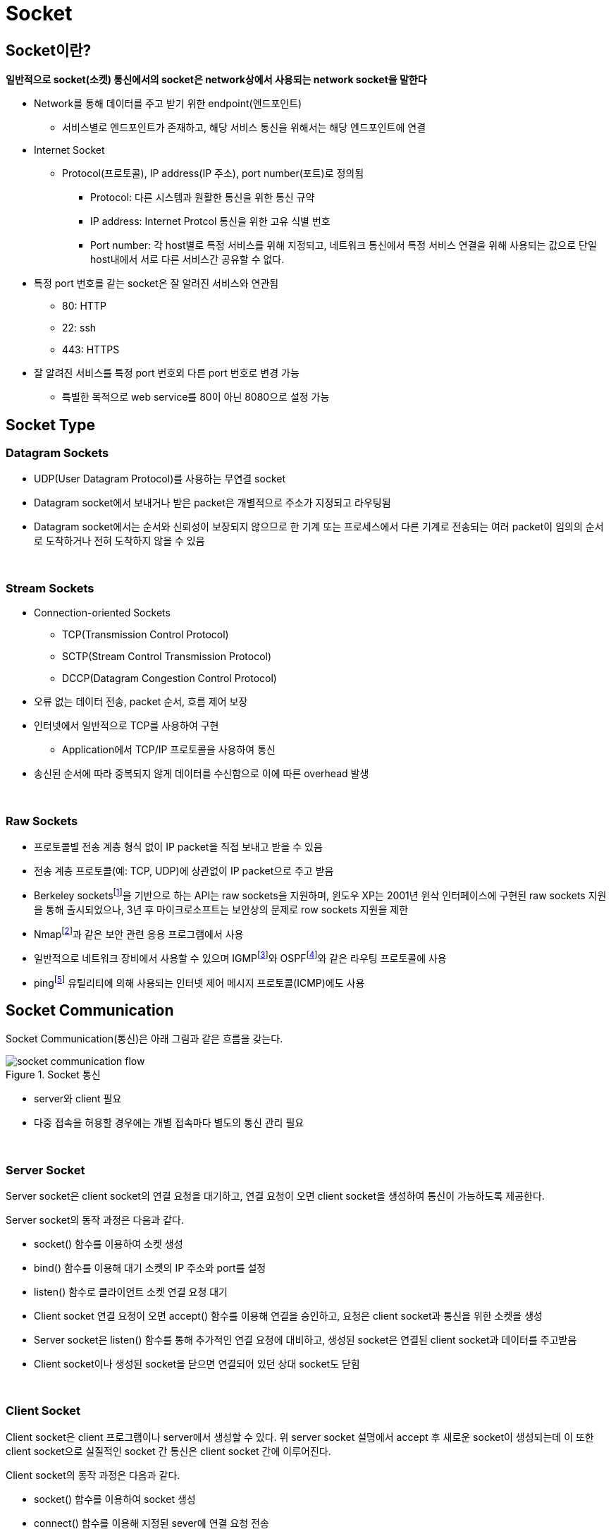 = Socket

== Socket이란?

**일반적으로 socket(소켓) 통신에서의 socket은 network상에서 사용되는 network socket을 말한다**

* Network를 통해 데이터를 주고 받기 위한 endpoint(엔드포인트)
** 서비스별로 엔드포인트가 존재하고, 해당 서비스 통신을 위해서는 해당 엔드포인트에 연결
* Internet Socket
** Protocol(프로토콜), IP address(IP 주소), port number(포트)로 정의됨
*** Protocol: 다른 시스템과 원활한 통신을 위한 통신 규약
*** IP address: Internet Protcol 통신을 위한 고유 식별 번호
*** Port number: 각 host별로 특정 서비스를 위해 지정되고, 네트워크 통신에서 특정 서비스 연결을 위해 사용되는 값으로 단일 host내에서 서로 다른 서비스간 공유할 수 없다.
* 특정 port 번호를 같는 socket은 잘 알려진 서비스와 연관됨
** 80: HTTP
** 22: ssh
** 443: HTTPS
* 잘 알려진 서비스를 특정 port 번호외 다른 port 번호로 변경 가능
** 특별한 목적으로 web service를 80이 아닌 8080으로 설정 가능

== Socket Type

=== Datagram Sockets

* UDP(User Datagram Protocol)를 사용하는 무연결 socket
* Datagram socket에서 보내거나 받은 packet은 개별적으로 주소가 지정되고 라우팅됨
* Datagram socket에서는 순서와 신뢰성이 보장되지 않으므로 한 기계 또는 프로세스에서 다른 기계로 전송되는 여러 packet이 임의의 순서로 도착하거나 전혀 도착하지 않을 수 있음

{empty} +

=== Stream Sockets

* Connection-oriented Sockets
** TCP(Transmission Control Protocol)
** SCTP(Stream Control Transmission Protocol)
** DCCP(Datagram Congestion Control Protocol)

* 오류 없는 데이터 전송, packet 순서, 흐름 제어 보장
* 인터넷에서 일반적으로 TCP를 사용하여 구현
** Application에서 TCP/IP 프로토콜을 사용하여 통신
* 송신된 순서에 따라 중복되지 않게 데이터를 수신함으로 이에 따른 overhead 발생

{empty} +

=== Raw Sockets

* 프로토콜별 전송 계층 형식 없이 IP packet을 직접 보내고 받을 수 있음
* 전송 계층 프로토콜(예: TCP, UDP)에 상관없이 IP packet으로 주고 받음
* Berkeley socketsfootnote:[https://en.wikipedia.org/wiki/Berkeley_sockets[Berkeley sockets]]을 기반으로 하는 API는 raw sockets을 지원하며, 윈도우 XP는 2001년 윈삭 인터페이스에 구현된 raw sockets 지원을 통해 출시되었으나, 3년 후 마이크로소프트는 보안상의 문제로 row sockets 지원을 제한
* Nmapfootnote:[https://en.wikipedia.org/wiki/Nmap[Nmap(Network Manager)]]과 같은 보안 관련 응용 프로그램에서 사용
* 일반적으로 네트워크 장비에서 사용할 수 있으며 IGMPfootnote:[https://en.wikipedia.org/wiki/Internet_Group_Management_Protocol[IGMP(Internet Group Management Protocol)]]와 OSPFfootnote:[https://en.wikipedia.org/wiki/Open_Shortest_Path_First[OSPF(Open Shortest Path First)]]와 같은 라우팅 프로토콜에 사용
* pingfootnote:[https://en.wikipedia.org/wiki/Ping_(networking_utility)[Ping(networking utility)]] 유틸리티에 의해 사용되는 인터넷 제어 메시지 프로토콜(ICMP)에도 사용

== Socket Communication

Socket Communication(통신)은 아래 그림과 같은 흐름을 갖는다.

image::image/socket_communication_flow.svg[title="Socket 통신", align="center"]

* server와 client 필요
* 다중 접속을 허용할 경우에는 개별 접속마다 별도의 통신 관리 필요

{empty} +

=== Server Socket

Server socket은 client socket의 연결 요청을 대기하고, 연결 요청이 오면 client socket을 생성하여 통신이 가능하도록 제공한다.

Server socket의 동작 과정은 다음과 같다.

* socket() 함수를 이용하여 소켓 생성

* bind() 함수를 이용해 대기 소켓의 IP 주소와 port를 설정

* listen() 함수로 클라이언트 소켓 연결 요청 대기

* Client socket 연결 요청이 오면 accept() 함수를 이용해 연결을 승인하고, 요청은 client socket과 통신을 위한 소켓을 생성

* Server socket은 listen() 함수를 통해 추가적인 연결 요청에 대비하고, 생성된 socket은 연결된 client socket과 데이터를 주고받음

* Client socket이나 생성된 socket을 닫으면 연결되어 있던 상대 socket도 닫힘

{empty} +

=== Client Socket

Client socket은 client 프로그램이나 server에서 생성할 수 있다. 위 server socket 설명에서 accept 후 새로운 socket이 생성되는데 이 또한 client socket으로 실질적인 socket 간 통신은 client socket 간에 이루어진다.

Client socket의 동작 과정은 다음과 같다.

* socket() 함수를 이용하여 socket 생성
* connect() 함수를 이용해 지정된 sever에 연결 요청 전송
* Server에서 연결을 받아들이면 데이터 송수신 시작
* 데이터 송수신이 완료되거나 상대 socket의 닫힘이 감지되면 socket을 닫음

---
link:00.index.adoc[돌아가기]
